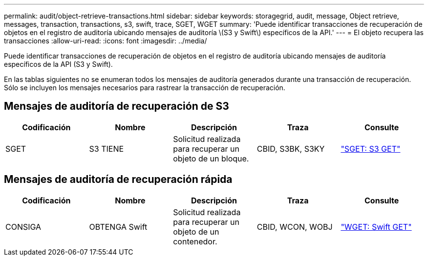 ---
permalink: audit/object-retrieve-transactions.html 
sidebar: sidebar 
keywords: storagegrid, audit, message, Object retrieve, messages, transaction, transactions, s3, swift, trace, SGET, WGET 
summary: 'Puede identificar transacciones de recuperación de objetos en el registro de auditoría ubicando mensajes de auditoría \(S3 y Swift\) específicos de la API.' 
---
= El objeto recupera las transacciones
:allow-uri-read: 
:icons: font
:imagesdir: ../media/


[role="lead"]
Puede identificar transacciones de recuperación de objetos en el registro de auditoría ubicando mensajes de auditoría específicos de la API (S3 y Swift).

En las tablas siguientes no se enumeran todos los mensajes de auditoría generados durante una transacción de recuperación. Sólo se incluyen los mensajes necesarios para rastrear la transacción de recuperación.



== Mensajes de auditoría de recuperación de S3

|===
| Codificación | Nombre | Descripción | Traza | Consulte 


 a| 
SGET
 a| 
S3 TIENE
 a| 
Solicitud realizada para recuperar un objeto de un bloque.
 a| 
CBID, S3BK, S3KY
 a| 
link:sget-s3-get.html["SGET: S3 GET"]

|===


== Mensajes de auditoría de recuperación rápida

|===
| Codificación | Nombre | Descripción | Traza | Consulte 


 a| 
CONSIGA
 a| 
OBTENGA Swift
 a| 
Solicitud realizada para recuperar un objeto de un contenedor.
 a| 
CBID, WCON, WOBJ
 a| 
link:wget-swift-get.html["WGET: Swift GET"]

|===
